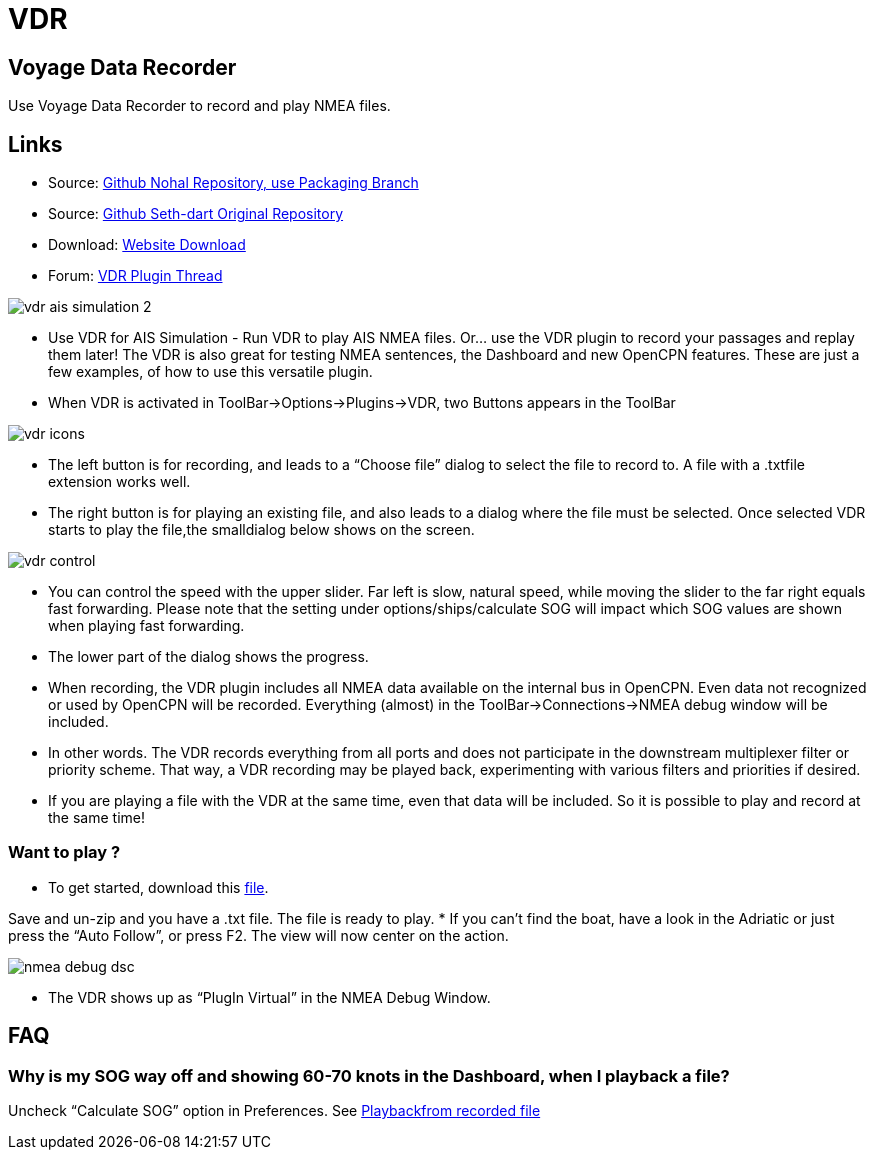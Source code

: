 = VDR

== Voyage Data Recorder

Use Voyage Data Recorder to record and play NMEA files.

== Links

* Source: https://github.com/nohal/vdr_pi[Github Nohal Repository, use
Packaging Branch]
* Source: https://github.com/SethDart/vdr_pi[Github Seth-dart Original
Repository]
* Download: https://opencpn.org/OpenCPN/plugins/vdr.html[Website
Download]
* Forum:
http://www.cruisersforum.com/forums/f134/vdr-plugin-59808.html[VDR
Plugin Thread]

image::vdr-ais_simulation-2.png[]

* Use VDR for AIS Simulation - Run VDR to play AIS NMEA files. Or… use
the VDR plugin to record your passages and replay them later! The VDR is
also great for testing NMEA sentences, the Dashboard and new OpenCPN
features. These are just a few examples, of how to use this versatile
plugin.
* When VDR is activated in ToolBar→Options→Plugins→VDR, two Buttons
appears in the ToolBar

image::vdr-icons.png[]

* The left button is for recording, and leads to a “Choose file” dialog
to select the file to record to. A file with a .txtfile extension works
well.
* The right button is for playing an existing file, and also leads to a
dialog where the file must be selected. Once selected VDR starts to play
the file,the smalldialog below shows on the screen.

image::vdr-control.png[]

* You can control the speed with the upper slider. Far left is slow,
natural speed, while moving the slider to the far right equals fast
forwarding. Please note that the setting under options/ships/calculate
SOG will impact which SOG values are shown when playing fast forwarding.
* The lower part of the dialog shows the progress.
* When recording, the VDR plugin includes all NMEA data available on the
internal bus in OpenCPN. Even data not recognized or used by OpenCPN
will be recorded. Everything (almost) in the ToolBar→Connections→NMEA
debug window will be included.
* In other words. The VDR records everything from all ports and does not
participate in the downstream multiplexer filter or priority scheme.
That way, a VDR recording may be played back, experimenting with various
filters and priorities if desired.
* If you are playing a file with the VDR at the same time, even that
data will be included. So it is possible to play and record at the same
time!

=== Want to play ?

* To get started, download this link:{attachmentsdir}/rausch_shortened.zip[file]. 

Save and un-zip and you have a .txt file. The file is ready to play.
* If you can't find the boat, have a look in the Adriatic or just press
the “Auto Follow”, or press F2. The view will now center on the action.

image::nmea-debug-dsc.png[]

* The VDR shows up as “PlugIn Virtual” in the NMEA Debug Window.

== FAQ

=== Why is my SOG way off and showing 60-70 knots in the Dashboard, when I playback a file?

Uncheck “Calculate SOG” option in Preferences. See
http://www.cruisersforum.com/forums/f134/playback-vdr-from-recorded-file-201359.html#post2635729[Playbackfrom recorded file]
